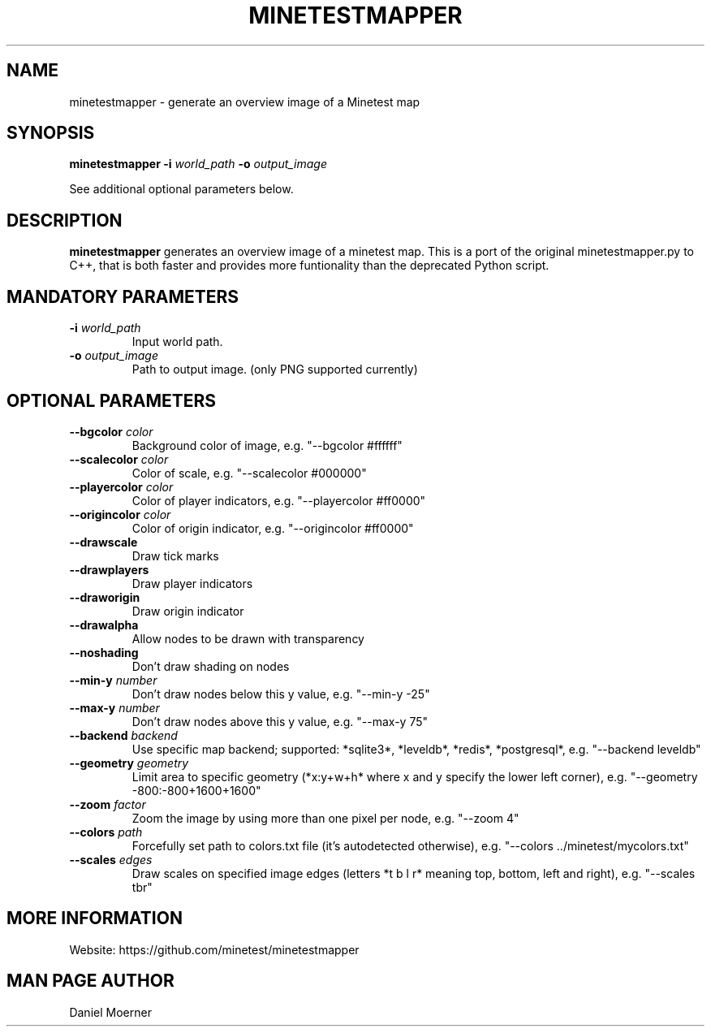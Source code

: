 .TH MINETESTMAPPER 6
.SH NAME
minetestmapper \- generate an overview image of a Minetest map
.SH SYNOPSIS
.B minetestmapper
\fB\-i\fR \fIworld_path\fR
\fB\-o\fR \fIoutput_image\fR
.PP
See additional optional parameters below.
.SH DESCRIPTION
.B minetestmapper
generates an overview image of a minetest map. This is a port of
the original minetestmapper.py to C++, that is both faster and
provides more funtionality than the deprecated Python script.
.SH MANDATORY PARAMETERS
.TP
.BR \-i " " \fIworld_path\fR
Input world path.
.TP
.BR \-o " " \fIoutput_image\fR
Path to output image. (only PNG supported currently)
.SH OPTIONAL PARAMETERS
.TP
.BR \-\-bgcolor " " \fIcolor\fR
Background color of image, e.g. "--bgcolor #ffffff"

.TP
.BR \-\-scalecolor " " \fIcolor\fR
Color of scale, e.g. "--scalecolor #000000"

.TP
.BR \-\-playercolor " " \fIcolor\fR
Color of player indicators, e.g. "--playercolor #ff0000"

.TP
.BR \-\-origincolor " " \fIcolor\fR
Color of origin indicator, e.g. "--origincolor #ff0000"

.TP
.BR \-\-drawscale
Draw tick marks

.TP
.BR \-\-drawplayers
Draw player indicators

.TP
.BR \-\-draworigin
Draw origin indicator

.TP
.BR \-\-drawalpha
Allow nodes to be drawn with transparency

.TP
.BR \-\-noshading
Don't draw shading on nodes

.TP
.BR \-\-min-y " " \fInumber\fR
Don't draw nodes below this y value, e.g. "--min-y -25"

.TP
.BR \-\-max-y " " \fInumber\fR
Don't draw nodes above this y value, e.g. "--max-y 75"

.TP
.BR \-\-backend " " \fIbackend\fR
Use specific map backend; supported: *sqlite3*, *leveldb*, *redis*, *postgresql*, e.g. "--backend leveldb"

.TP
.BR \-\-geometry " " \fIgeometry\fR
Limit area to specific geometry (*x:y+w+h* where x and y specify the lower left corner), e.g. "--geometry -800:-800+1600+1600"

.TP
.BR \-\-zoom " " \fIfactor\fR
Zoom the image by using more than one pixel per node, e.g. "--zoom 4"

.TP
.BR \-\-colors " " \fIpath\fR
Forcefully set path to colors.txt file (it's autodetected otherwise), e.g. "--colors ../minetest/mycolors.txt"

.TP
.BR \-\-scales " " \fIedges\fR
Draw scales on specified image edges (letters *t b l r* meaning top, bottom, left and right), e.g. "--scales tbr"

.SH MORE INFORMATION
Website: https://github.com/minetest/minetestmapper

.SH MAN PAGE AUTHOR
Daniel Moerner
